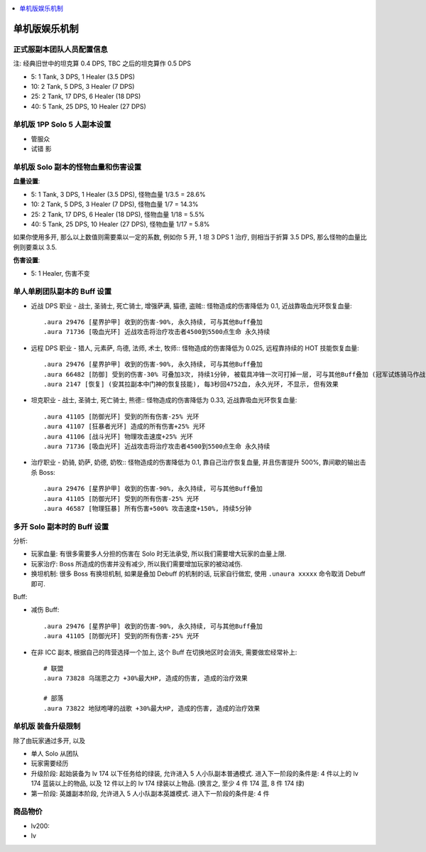 
.. contents::
    :depth: 1
    :local:

单机版娱乐机制
==============================================================================



正式服副本团队人员配置信息
------------------------------------------------------------------------------

注: 经典旧世中的坦克算 0.4 DPS, TBC 之后的坦克算作 0.5 DPS

- 5: 1 Tank, 3 DPS, 1 Healer (3.5 DPS)
- 10: 2 Tank, 5 DPS, 3 Healer (7 DPS)
- 25: 2 Tank, 17 DPS, 6 Healer (18 DPS)
- 40: 5 Tank, 25 DPS, 10 Healer (27 DPS)


单机版 1PP Solo 5 人副本设置
------------------------------------------------------------------------------

- 管服众

- 试错 影




单机版 Solo 副本的怪物血量和伤害设置
------------------------------------------------------------------------------

**血量设置**:

- 5: 1 Tank, 3 DPS, 1 Healer (3.5 DPS), 怪物血量 1/3.5 = 28.6%
- 10: 2 Tank, 5 DPS, 3 Healer (7 DPS), 怪物血量 1/7 = 14.3%
- 25: 2 Tank, 17 DPS, 6 Healer (18 DPS), 怪物血量 1/18 = 5.5%
- 40: 5 Tank, 25 DPS, 10 Healer (27 DPS), 怪物血量 1/17 = 5.8%

如果你使用多开, 那么以上数值则需要乘以一定的系数, 例如你 5 开, 1 坦 3 DPS 1 治疗, 则相当于折算 3.5 DPS, 那么怪物的血量比例则要乘以 3.5.

**伤害设置**:

- 5: 1 Healer, 伤害不变



单人单刷团队副本的 Buff 设置
------------------------------------------------------------------------------

- 近战 DPS 职业 - 战士, 圣骑士, 死亡骑士, 增强萨满, 猫德, 盗贼:: 怪物造成的伤害降低为 0.1, 近战靠吸血光环恢复血量::

    .aura 29476 [星界护甲] 收到的伤害-90%, 永久持续, 可与其他Buff叠加
    .aura 71736 [吸血光环] 近战攻击将治疗攻击者4500到5500点生命 永久持续

- 远程 DPS 职业 - 猎人, 元素萨, 鸟德, 法师, 术士, 牧师:: 怪物造成的伤害降低为 0.025, 远程靠持续的 HOT 技能恢复血量::

    .aura 29476 [星界护甲] 收到的伤害-90%, 永久持续, 可与其他Buff叠加
    .aura 66482 [防御] 受到的伤害-30% 可叠加3次, 持续1分钟, 被载具冲锋一次可打掉一层, 可与其他Buff叠加 (冠军试炼骑马作战)
    .aura 2147 [恢复] (安其拉副本中门神的恢复技能), 每3秒回4752血, 永久光环, 不显示, 但有效果

- 坦克职业 - 战士, 圣骑士, 死亡骑士, 熊德:: 怪物造成的伤害降低为 0.33, 近战靠吸血光环恢复血量::

    .aura 41105 [防御光环] 受到的所有伤害-25% 光环
    .aura 41107 [狂暴者光环] 造成的所有伤害+25% 光环
    .aura 41106 [战斗光环] 物理攻击速度+25% 光环
    .aura 71736 [吸血光环] 近战攻击将治疗攻击者4500到5500点生命 永久持续

- 治疗职业 - 奶骑, 奶萨, 奶德, 奶牧:: 怪物造成的伤害降低为 0.1, 靠自己治疗恢复血量, 并且伤害提升 500%, 靠间歇的输出击杀 Boss::

    .aura 29476 [星界护甲] 收到的伤害-90%, 永久持续, 可与其他Buff叠加
    .aura 41105 [防御光环] 受到的所有伤害-25% 光环
    .aura 46587 [物理狂暴] 所有伤害+500% 攻击速度+150%, 持续5分钟


多开 Solo 副本时的 Buff 设置
------------------------------------------------------------------------------

分析:

- 玩家血量: 有很多需要多人分担的伤害在 Solo 时无法承受, 所以我们需要增大玩家的血量上限.
- 玩家治疗: Boss 所造成的伤害并没有减少, 所以我们需要增加玩家的被动减伤.
- 换坦机制: 很多 Boss 有换坦机制, 如果是叠加 Debuff 的机制的话, 玩家自行做宏, 使用 ``.unaura xxxxx`` 命令取消 Debuff 即可.

Buff:

- 减伤 Buff::

    .aura 29476 [星界护甲] 收到的伤害-90%, 永久持续, 可与其他Buff叠加
    .aura 41105 [防御光环] 受到的所有伤害-25% 光环

- 在非 ICC 副本, 根据自己的阵营选择一个加上, 这个 Buff 在切换地区时会消失, 需要做宏经常补上::

    # 联盟
    .aura 73828 乌瑞恩之力 +30%最大HP, 造成的伤害, 造成的治疗效果

    # 部落
    .aura 73822 地狱咆哮的战歌 +30%最大HP, 造成的伤害, 造成的治疗效果





单机版 装备升级限制
------------------------------------------------------------------------------

除了由玩家通过多开, 以及

- 单人 Solo 从团队

- 玩家需要经历


- 升级阶段: 起始装备为 lv 174 以下任务给的绿装, 允许进入 5 人小队副本普通模式. 进入下一阶段的条件是: 4 件以上的 lv 174 蓝装以上的物品, 以及 12 件以上的 lv 174 绿装以上物品. (换言之, 至少 4 件 174 蓝, 8 件 174 绿)
- 第一阶段: 英雄副本阶段, 允许进入 5 人小队副本英雄模式. 进入下一阶段的条件是: 4 件





商品物价
------------------------------------------------------------------------------




- lv200:
- lv
